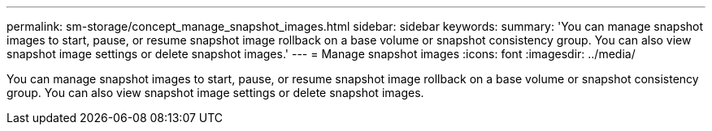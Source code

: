 ---
permalink: sm-storage/concept_manage_snapshot_images.html
sidebar: sidebar
keywords: 
summary: 'You can manage snapshot images to start, pause, or resume snapshot image rollback on a base volume or snapshot consistency group. You can also view snapshot image settings or delete snapshot images.'
---
= Manage snapshot images
:icons: font
:imagesdir: ../media/

[.lead]
You can manage snapshot images to start, pause, or resume snapshot image rollback on a base volume or snapshot consistency group. You can also view snapshot image settings or delete snapshot images.
